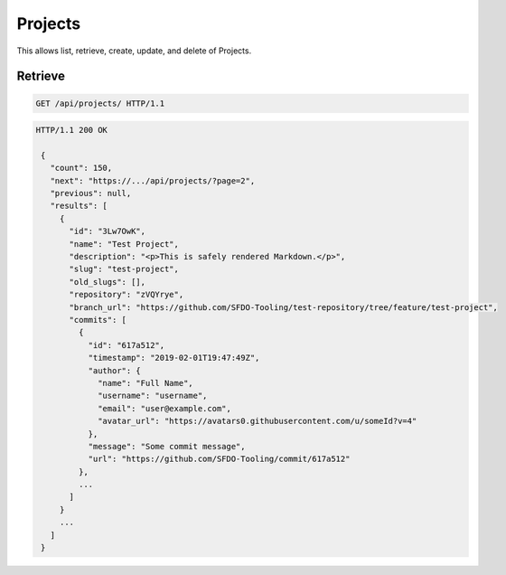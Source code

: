 ========
Projects
========

This allows list, retrieve, create, update, and delete of Projects.

Retrieve
--------

.. sourcecode:: http

   GET /api/projects/ HTTP/1.1

.. sourcecode:: http

   HTTP/1.1 200 OK

    {
      "count": 150,
      "next": "https://.../api/projects/?page=2",
      "previous": null,
      "results": [
        {
          "id": "3Lw7OwK",
          "name": "Test Project",
          "description": "<p>This is safely rendered Markdown.</p>",
          "slug": "test-project",
          "old_slugs": [],
          "repository": "zVQYrye",
          "branch_url": "https://github.com/SFDO-Tooling/test-repository/tree/feature/test-project",
          "commits": [
            {
              "id": "617a512",
              "timestamp": "2019-02-01T19:47:49Z",
              "author": {
                "name": "Full Name",
                "username": "username",
                "email": "user@example.com",
                "avatar_url": "https://avatars0.githubusercontent.com/u/someId?v=4"
              },
              "message": "Some commit message",
              "url": "https://github.com/SFDO-Tooling/commit/617a512"
            },
            ...
          ]
        }
        ...
      ]
    }
